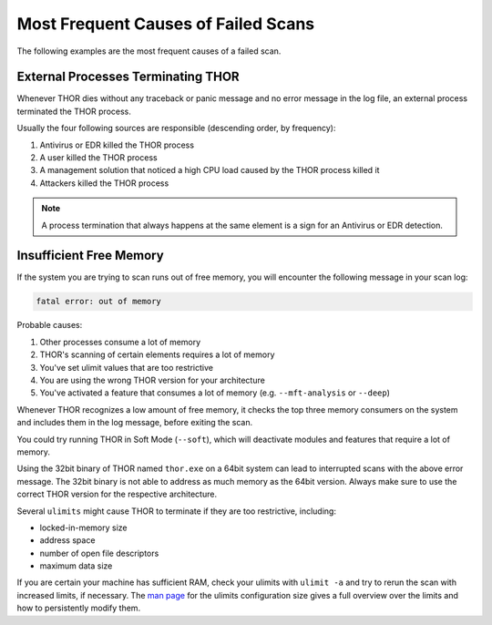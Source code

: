 .. Index:: Failed Scans

Most Frequent Causes of Failed Scans
------------------------------------

The following examples are the most frequent causes of a failed scan.

External Processes Terminating THOR
^^^^^^^^^^^^^^^^^^^^^^^^^^^^^^^^^^^

Whenever THOR dies without any traceback or panic message and no error
message in the log file, an external process terminated the THOR process.

Usually the four following sources are responsible (descending order, by frequency):

1. Antivirus or EDR killed the THOR process
2. A user killed the THOR process
3. A management solution that noticed a high CPU load caused by the THOR process killed it
4. Attackers killed the THOR process

.. note::
   A process termination that always happens at the same element is a
   sign for an Antivirus or EDR detection.

Insufficient Free Memory
^^^^^^^^^^^^^^^^^^^^^^^^

If the system you are trying to scan runs out of free memory, you will
encounter the following message in your scan log:

.. code-block:: none

   fatal error: out of memory

Probable causes:

1. Other processes consume a lot of memory
2. THOR's scanning of certain elements requires a lot of memory
3. You've set ulimit values that are too restrictive
4. You are using the wrong THOR version for your architecture
5. You've activated a feature that consumes a lot of memory (e.g. ``--mft-analysis`` or ``--deep``)

Whenever THOR recognizes a low amount of free memory, it checks the
top three memory consumers on the system and includes them in the log message,
before exiting the scan.

You could try running THOR in Soft Mode (``--soft``), which will deactivate
modules and features that require a lot of memory.

Using the 32bit binary of THOR named ``thor.exe`` on a 64bit system
can lead to interrupted scans with the above error message. The 32bit binary
is not able to address as much memory as the 64bit version. Always make
sure to use the correct THOR version for the respective architecture.

Several ``ulimits`` might cause THOR to terminate if they are too restrictive, including:

* locked-in-memory size
* address space
* number of open file descriptors
* maximum data size

If you are certain your machine has sufficient RAM, check your ulimits with ``ulimit -a``
and try to rerun the scan with increased limits, if necessary.
The `man page <https://www.man7.org/linux/man-pages/man5/limits.conf.5.html>`_ for the ulimits
configuration size gives a full overview over the limits and how to persistently modify them.
